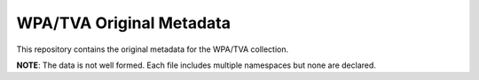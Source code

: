 WPA/TVA Original Metadata
-------------------------

This repository contains the original metadata for the WPA/TVA collection.

**NOTE**: The data is not well formed. Each file includes multiple namespaces but none are declared.

.. code-block: text

    |-- original_data
        |-- mcc-xml
        |-- mcc-restricted-xml
        |-- ual-xml
        |-- ual-restricted-xml
        |-- uky-xml
        |-- uky-restricted-xml (EMPTY)


